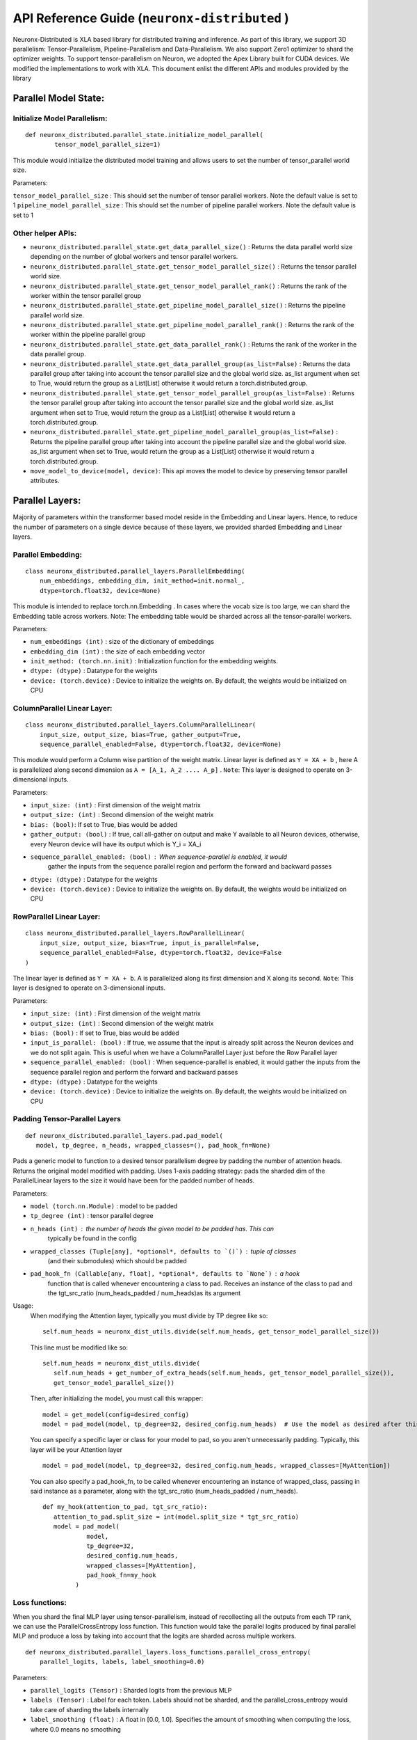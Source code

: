 .. _api_guide:

API Reference Guide (``neuronx-distributed`` )
======================================================================

Neuronx-Distributed is XLA based library for distributed training and inference.
As part of this library, we support 3D parallelism: Tensor-Parallelism, Pipeline-Parallelism
and Data-Parallelism. We also support Zero1 optimizer to shard the optimizer weights.
To support tensor-parallelism on Neuron, we adopted the Apex Library
built for CUDA devices. We modified the implementations to work with
XLA. This document enlist the different APIs and modules provided by the library

Parallel Model State:
^^^^^^^^^^^^^^^^^^^^^

Initialize Model Parallelism:
'''''''''''''''''''''''''''''

::

   def neuronx_distributed.parallel_state.initialize_model_parallel(
           tensor_model_parallel_size=1)

This module would initialize the distributed model training and allows
users to set the number of tensor_parallel world size.

Parameters:
           

``tensor_model_parallel_size`` : This should set the number of tensor
parallel workers. Note the default value is set to 1
``pipeline_model_parallel_size`` : This should set the number of pipeline
parallel workers. Note the default value is set to 1

Other helper APIs:
''''''''''''''''''

-  ``neuronx_distributed.parallel_state.get_data_parallel_size()`` :
   Returns the data parallel world size depending on the number of
   global workers and tensor parallel workers.
-  ``neuronx_distributed.parallel_state.get_tensor_model_parallel_size()``
   : Returns the tensor parallel world size.
-  ``neuronx_distributed.parallel_state.get_tensor_model_parallel_rank()``
   : Returns the rank of the worker within the tensor parallel group
-  ``neuronx_distributed.parallel_state.get_pipeline_model_parallel_size()``
   : Returns the pipeline parallel world size.
-  ``neuronx_distributed.parallel_state.get_pipeline_model_parallel_rank()``
   : Returns the rank of the worker within the pipeline parallel group
-  ``neuronx_distributed.parallel_state.get_data_parallel_rank()`` :
   Returns the rank of the worker in the data parallel group.
-  ``neuronx_distributed.parallel_state.get_data_parallel_group(as_list=False)``
   : Returns the data parallel group after taking into account the
   tensor parallel size and the global world size. as_list argument when
   set to True, would return the group as a List[List] otherwise it
   would return a torch.distributed.group.
-  ``neuronx_distributed.parallel_state.get_tensor_model_parallel_group(as_list=False)``
   : Returns the tensor parallel group after taking into account the
   tensor parallel size and the global world size. as_list argument when
   set to True, would return the group as a List[List] otherwise it
   would return a torch.distributed.group.
-  ``neuronx_distributed.parallel_state.get_pipeline_model_parallel_group(as_list=False)``
   : Returns the pipeline parallel group after taking into account the
   pipeline parallel size and the global world size. as_list argument when
   set to True, would return the group as a List[List] otherwise it
   would return a torch.distributed.group.
- ``move_model_to_device(model, device)``: This api moves the model to device by 
  preserving tensor parallel attributes.

Parallel Layers:
^^^^^^^^^^^^^^^^

Majority of parameters within the transformer based model reside in the
Embedding and Linear layers. Hence, to reduce the number of parameters
on a single device because of these layers, we provided sharded
Embedding and Linear layers.

Parallel Embedding:
'''''''''''''''''''

::

   class neuronx_distributed.parallel_layers.ParallelEmbedding(
       num_embeddings, embedding_dim, init_method=init.normal_,
       dtype=torch.float32, device=None)

This module is intended to replace torch.nn.Embedding . In cases where
the vocab size is too large, we can shard the Embedding table across
workers. Note: The embedding table would be sharded across all the
tensor-parallel workers.

.. _parameters-1:

Parameters:
           

-  ``num_embeddings (int)`` : size of the dictionary of embeddings
-  ``embedding_dim (int)`` : the size of each embedding vector
-  ``init_method: (torch.nn.init)`` : Initialization function for the
   embedding weights.
-  ``dtype: (dtype)`` : Datatype for the weights
-  ``device: (torch.device)`` : Device to initialize the weights on. By
   default, the weights would be initialized on CPU

ColumnParallel Linear Layer:
''''''''''''''''''''''''''''

::

   class neuronx_distributed.parallel_layers.ColumnParallelLinear(
       input_size, output_size, bias=True, gather_output=True,
       sequence_parallel_enabled=False, dtype=torch.float32, device=None)

This module would perform a Column wise partition of the weight matrix.
Linear layer is defined as ``Y = XA + b`` , here A is parallelized along
second dimension as ``A = [A_1, A_2 .... A_p]`` . ``Note``: This layer
is designed to operate on 3-dimensional inputs.

.. _parameters-2:

Parameters:
           

-  ``input_size: (int)`` : First dimension of the weight matrix
-  ``output_size: (int)`` : Second dimension of the weight matrix
-  ``bias: (bool)``: If set to True, bias would be added
-  ``gather_output: (bool)`` : If true, call all-gather on output and
   make Y available to all Neuron devices, otherwise, every Neuron
   device will have its output which is Y_i = XA_i
- ``sequence_parallel_enabled: (bool)`` : When sequence-parallel is enabled, it would
   gather the inputs from the sequence parallel region and perform the forward and backward
   passes
-  ``dtype: (dtype)`` : Datatype for the weights
-  ``device: (torch.device)`` : Device to initialize the weights on. By
   default, the weights would be initialized on CPU

RowParallel Linear Layer:
'''''''''''''''''''''''''

::

   class neuronx_distributed.parallel_layers.RowParallelLinear(
       input_size, output_size, bias=True, input_is_parallel=False,
       sequence_parallel_enabled=False, dtype=torch.float32, device=False
   )

The linear layer is defined as ``Y = XA + b``. A is parallelized along
its first dimension and X along its second. ``Note``: This layer is
designed to operate on 3-dimensional inputs.

.. _parameters-3:

Parameters:
           

-  ``input_size: (int)`` : First dimension of the weight matrix
-  ``output_size: (int)`` : Second dimension of the weight matrix
-  ``bias: (bool)`` : If set to True, bias would be added
-  ``input_is_parallel: (bool)`` : If true, we assume that the input is
   already split across the Neuron devices and we do not split again.
   This is useful when we have a ColumnParallel Layer just before the
   Row Parallel layer
-  ``sequence_parallel_enabled: (bool)`` : When sequence-parallel is enabled, it would
   gather the inputs from the sequence parallel region and perform the forward and backward
   passes
-  ``dtype: (dtype)`` : Datatype for the weights
-  ``device: (torch.device)`` : Device to initialize the weights on. By
   default, the weights would be initialized on CPU


Padding Tensor-Parallel Layers
''''''''''''''''''''''''''''''

::

   def neuronx_distributed.parallel_layers.pad.pad_model(
      model, tp_degree, n_heads, wrapped_classes=(), pad_hook_fn=None)


Pads a generic model to function to a desired tensor parallelism degree by padding the 
number of attention heads. Returns the original model modified with padding.
Uses 1-axis padding strategy: pads the sharded dim of the ParallelLinear layers to the 
size it would have been for the padded number of heads.

.. _parameters-4:

Parameters:

- ``model (torch.nn.Module)`` : model to be padded
- ``tp_degree (int)`` : tensor parallel degree
- ``n_heads (int)`` : the number of heads the given model to be padded has. This can 
   typically be found in the config
- ``wrapped_classes (Tuple[any], *optional*, defaults to `()`)`` : tuple of classes
   (and their submodules) which should be padded
- ``pad_hook_fn (Callable[any, float], *optional*, defaults to `None`)`` : a hook
   function that is called whenever encountering a class to pad. Receives an instance
   of the class to pad and the tgt_src_ratio (num_heads_padded / num_heads)as its argument

Usage:
   When modifying the Attention layer, typically you must divide by TP degree like so:
   ::
      self.num_heads = neuronx_dist_utils.divide(self.num_heads, get_tensor_model_parallel_size())

   This line must be modified like so:
   ::
      self.num_heads = neuronx_dist_utils.divide(
         self.num_heads + get_number_of_extra_heads(self.num_heads, get_tensor_model_parallel_size()),
         get_tensor_model_parallel_size())

   Then, after initializing the model, you must call this wrapper:
   ::
      model = get_model(config=desired_config)
      model = pad_model(model, tp_degree=32, desired_config.num_heads)  # Use the model as desired after this point

   You can specify a specific layer or class for your model to pad, so you aren't unnecessarily padding.
   Typically, this layer will be your Attention layer
   ::
      model = pad_model(model, tp_degree=32, desired_config.num_heads, wrapped_classes=[MyAttention])

   You can also specify a pad_hook_fn, to be called whenever encountering an instance of wrapped_class,
   passing in said instance as a parameter, along with the tgt_src_ratio (num_heads_padded / num_heads).
   ::
      def my_hook(attention_to_pad, tgt_src_ratio):
         attention_to_pad.split_size = int(model.split_size * tgt_src_ratio)
         model = pad_model(
                  model,
                  tp_degree=32,
                  desired_config.num_heads,
                  wrapped_classes=[MyAttention],
                  pad_hook_fn=my_hook
               )


Loss functions:
''''''''''''''''''

When you shard the final MLP layer using tensor-parallelism, instead of 
recollecting all the outputs from each TP rank, we can use the 
ParallelCrossEntropy loss function. This function would take the parallel 
logits produced by final parallel MLP and produce a loss by taking into 
account that the logits are sharded across multiple workers.


::

   def neuronx_distributed.parallel_layers.loss_functions.parallel_cross_entropy(
       parallel_logits, labels, label_smoothing=0.0)

.. _parameters-6:

Parameters:
           

-  ``parallel_logits (Tensor)`` : Sharded logits from the previous MLP
-  ``labels (Tensor)`` : Label for each token. Labels should not be sharded,
   and the parallel_cross_entropy would take care of sharding the labels internally
-  ``label_smoothing (float)`` : A float in [0.0, 1.0]. Specifies the amount of 
   smoothing when computing the loss, where 0.0 means no smoothing




Pipeline parallelism:
^^^^^^^^^^^^^^^^^^^^

Neuron Distributed Pipeline Model
'''''''''''''''''''''''''''''''''

::

   class NxDPPModel(module: torch.nn.Module,
        transformer_layer_cls: Optional[Any] = None,
        num_microbatches: int = 1,
        output_loss_value_spec: Optional[Union[Dict, Tuple]] = None,
        return_mb_loss: bool = False,
        broadcast_and_average_loss: bool = False,
        pipeline_cuts: Optional[List[str]] = None,
        input_names: Optional[List[str]] = None,
        leaf_module_cls: Optional[List[Any]] = None,
        autowrap_functions: Optional[Tuple[ModuleType]] = None,
        autowrap_modules: Optional[Tuple[Callable, ...]] = None,
        tracer_cls: Optional[Union[str, Any]] = None,
        param_init_fn: Optional[Any] = None,
        trace_file_path: Optional[str] = None,
        use_zero1_optimizer: bool = False,
   )

Parameters:

- ``module``: Module to be distributed with pipeline parallelism

- ``transformer_layer_cls``: The module class of transformer layers

- ``num_microbatches``: Number of pipeline microbatchs

- ``output_loss_value_spec``:
      The ``output_loss_value_spec`` value can be specified to disambiguate
      which value in the output of `forward` is the loss value on which NxDPPModel should apply
      backpropagation. For example, if your ``forward`` returns a tuple ``(loss, model_out)``,
      you can specify ``output_loss_value_spec=(True, False)``. Or, if your ``forward`` returns
      a dict ``{'loss': loss_value, 'model_out': model_out}``, you can specify
      ``output_loss_value_spec={'loss': True, 'model_out': False}``
      referred from `this <https://github.com/pytorch/PiPPy/blob/main/pippy/IR.py#L697>`__

- ``return_mb_loss``: Whether return a list of loss for all microbatchs

- ``broadcast_and_average_loss``:Whether to broadcast loss to all PP ranks and average across dp ranks, when set to True return_mb_loss must be False

- ``pipeline_cuts``: A list of layer names that will be used to annotate pipeline stage boundaries

- ``input_names``:The input names that will be used for tracing, which will be the same as the model inputs during runtime.

- ``leaf_module_cls``:A list of module classes that should be treated as leaf nodes during tracing. Note transformer layer class will be by default treat as leaf nodes.

- ``autowrap_modules``: (symbolic tracing only)
      Python modules whose functions should be wrapped automatically
      without needing to use fx.wrap().
      reference `here <https://github.com/pytorch/pytorch/blob/main/torch/fx/_symbolic_trace.py#L241>`__

- ``autowrap_functions``: (symbolic tracing only)
      Python functions that should be wrapped automatically without
      needing to use fx.wrap().
      reference `here <https://github.com/pytorch/pytorch/blob/main/torch/fx/_symbolic_trace.py#L241>`__

- ``tracer_cls``:User provided tracer class for symbolic tracing. It can be "hf", "torch" or any tracer class user created.

- ``param_init_fn``:
      Function used to initialize parameters. This is useful if user wants to use meta device to do
      delayed parameter initialization. param_init_fn should take a module as input and initialize the
      parameters that belongs to this module only (not for submodules).

- ``use_zero1_optimizer``: Whether to use the zero1 optimizer. When setting to True the gradient average will be handled over.

Common used APIs

::

   NxDPPModel.run_train(**kwargs)

Train the model with PP schedule, which will run both forward and backward in a PP manner. 
The kwargs should be the same as the input_names provided to the trace function. 
Will output the loss that provided by user from output_loss_value_spec.

::

   NxDPPModel.run_eval(**kwargs)

Eval the model with PP schedule, which will run forward only. 
The kwargs should be the same as the input_names provided to the trace function. 
Will output the loss that provided by user from output_loss_value_spec.

::

   NxDPPModel.local_named_parameters(**kwargs)

The parameters that are local to this PP rank. This must be called after the model is partitioned.

::

   NxDPPModel.local_named_modules(**kwargs)

The graph modules that are local to this PP rank. This must be called after the model is partitioned.


Checkpointing:
^^^^^^^^^^^^^^

These are set of APIs for saving and loading the checkpoint. These APIs
take care of saving and loading the shard depending the tensor parallel
rank of the worker.

Save Checkpoint:
''''''''''''''''

::

   def neuronx_distributed.parallel_layers.save(state_dict, save_dir, save_serially=True, save_xser: bool=False, down_cast_bf16=False)

This API will save the model from each tensor-parallel rank in the
save_dir . Only workers with data parallel rank equal to 0 would be
saving the checkpoints. Each tensor parallel rank would be creating a
``tp_rank_ii_pp_rank_ii`` folder inside ``save_dir`` and each ones saves its shard
in the ``tp_rank_ii_pp_rank_ii`` folder.
If ``save_xser`` is enabled, the folder name would be ``tp_rank_ii_pp_rank_ii.tensors``
and there will be a ref data file named as ``tp_rank_ii_pp_rank_ii`` in save_dir for each rank.

.. _parameters-4:

Parameters:
           

-  ``state_dict: (dict)`` : Model state dict. Its the same dict that you
   would save using torch.save
-  ``save_dir: (str)`` : Model save directory.
-  ``save_serially: (bool)``: This flag would save checkpoints one model-parallel rank at a time.
   This is particularly useful when we are checkpointing large models.
-  ``save_xser: (bool)``: This flag would save the model with torch xla serialization.
   This could significantly reduce checkpoint saving time when checkpointing large model, so it's recommended 
   to enable xser when the model is large.
   Note that if a checkpoint is saved with ``save_xser``, it needs to be loaded with ``load_xser``, vice versa.
-  ``down_cast_bf16: (bool)``: This flag would downcast the state_dict to bf16 before saving.

Load Checkpoint
'''''''''''''''

::

   def neuronx_distributed.parallel_layers.load(
       load_dir, model_or_optimizer=None, model_key='model', load_xser=False, sharded=True)

This API will automatically load checkpoint depending on the tensor
parallel rank. For large models, one should pass the model object to the
load API to load the weights directly into the model. This could avoid
host OOM, as the load API would load the checkpoints for one tensor
parallel rank at a time.

.. _parameters-5:

Parameters:
           

-  ``load_dir: (str)`` : Directory where the checkpoint is saved.
-  ``model_or_optimizer``: (torch.nn.Module or torch.optim.Optimizer): Model or Optimizer object.
-  ``model``: (torch.nn.Module or torch.optim.Optimizer): Model or Optimizer object, equivilant to ``model_or_optimizer``
-  ``model_key: (str)`` : The model key used when saving the model in the
   state_dict.
-  ``load_xser: (bool)`` : Load model with torch xla serialization.
   Note that if a checkpoint is saved with ``save_xser``, it needs to be loaded with ``load_xser``, vice versa.
-  ``sharded: (bool)`` : If the checkpoint is not sharded, pass False.
   This is useful (especially during inference) when the model is
   trained using a different strategy and you end up saving a single
   unsharded checkpoint. You can then load this unsharded checkpoint
   onto the sharded model. When this attribute is set to ``False`` , it
   is necessary to pass the model object. Note: The keys in the
   state-dict should have the same name as in the model object, else it
   would raise an error.

Gradient Clipping:
''''''''''''''''''

With tensor parallelism, we need to handle the gradient clipping as we
have to accumulate the total norm from all the tensor parallel ranks.
This should be handled by the following API

::

   def neuronx_distributed.parallel_layers.clip_grad_norm(
       parameters, max_norm, norm_type=2)

.. _parameters-6:

Parameters:
           

-  ``parameters (Iterable[Tensor] or Tensor)`` : an iterable of Tensors
   or a single Tensor that will have gradients normalized
-  ``max_norm (float or int)`` :max norm of the gradients
-  ``norm_type (float or int)`` : type of the used p-norm. Can be ‘inf’
   for infinity norm.

Neuron Zero1 Optimizer:
'''''''''''''''''''''''

In Neuronx-Distributed, we built a wrapper on the Zero1-Optimizer present in torch-xla.

::
   class NeuronZero1Optimizer(Zero1Optimizer)

This wrapper takes into account the tensor-parallel degree and computes the grad-norm 
accordingly. It also provides two APIs: save_sharded_state_dict and load_sharded_state_dict.
As the size of the model grows, saving the optimizer state from a single rank can result in OOMs.
Hence, the api to save_sharded_state_dict can allow saving states from each data-parallel rank. To
load this sharded optimizer state, there is a corresponding load_sharded_state_dict that allows each 
rank to pick its corresponding shard from the checkpoint directory.

:: 

   optimizer_grouped_parameters = [
        {
            "params": [
                p for n, p in param_optimizer if not any(nd in n for nd in no_decay)
            ],
            "weight_decay": 0.01,
        },
        {
            "params": [
                p for n, p in param_optimizer if any(nd in n for nd in no_decay)
            ],
            "weight_decay": 0.0,
        },
   ]

   optimizer = NeuronZero1Optimizer(
        optimizer_grouped_parameters,
        AdamW,
        lr=flags.lr,
        pin_layout=False,
        sharding_groups=parallel_state.get_data_parallel_group(as_list=True),
        grad_norm_groups=parallel_state.get_tensor_model_parallel_group(as_list=True),
    )

The interface is same as Zero1Optimizer in torch-xla

::
   save_sharded_state_dict(output_dir, save_serially = True)

.. _parameters-7:

Parameters:
           

-  ``output_dir (str)`` : Checkpoint directory where the sharded optimizer states need to be saved
-  ``save_serially (bool)`` : Whether to save the states one data-parallel rank at a time. This is
    especially useful when we want to checkpoint large models.

::
   load_sharded_state_dict(output_dir, num_workers_per_step = 8)

.. _parameters-8:

Parameters:
           

-  ``output_dir (str)`` : Checkpoint directory where the sharded optimizer states are saved
-  ``num_workers_per_step (int)`` : This argument controls how many workers are doing model load
   in parallel.


Model Trace:
^^^^^^^^^^^^

We can use the tensor parallel layers to perform large model inference
too. For performing inference, we can re-use the Parallel model built
above for training and then use the trace APIs provided by the
neuronx_distributed package to trace it for inference. One can use the
following set of APIs for running distributed inference:

::

   def neuronx_distributed.trace.parallel_model_trace(func, inputs, tp_degree=1)

This API would launch tensor parallel workers, where each worker would
trace its own model. These traced models would be wrapped with a single
TensorParallelModel module which can then be used like any other traced
model.

.. _parameters-9:

Parameters:
           

-  ``func : (Function)``: This is a function that returns a ``Model``
   object and a dictionary of states. The ``parallel_model_trace`` API would call this function
   inside each worker and run trace against them. Note: This differs
   from the ``torch_neuronx.trace`` where the ``torch_neuronx.trace``
   requires a model object to be passed.
-  ``inputs: (torch tensors)`` : The inputs that needs to be passed to
   the model.
-  ``tp_degree: (int)`` : How many devices to be used when performing
   tensor parallel sharding

Trace Model Save/Load:
^^^^^^^^^^^^^^^^^^^^^^

Save:
'''''

::

   def neuronx_distributed.trace.parallel_model_save(model, save_dir)

This API should save the traced model in save_dir . Each shard would be
saved in its respective directory inside the save_dir. Parameters:

-  ``model: (TensorParallelModel)`` : Traced model produced using the
   parallel_model_trace api.
-  ``save_dir: (str)`` : The directory where the model would be saved

Load:
'''''

::

   def neuronx_distributed.trace.parallel_model_load(load_dir)

This API will load the sharded traced model into ``TensorParallelModel``
for inference.

.. _parameters-10:

Parameters:
'''''''''''

-  ``load_dir: (str)`` : Directory which contains the traced model.